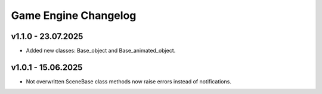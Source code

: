 Game Engine Changelog
======

v1.1.0 - 23.07.2025
------
* Added new classes: Base_object and Base_animated_object.

v1.0.1 - 15.06.2025
------
* Not overwritten SceneBase class methods now raise errors instead of notifications.

